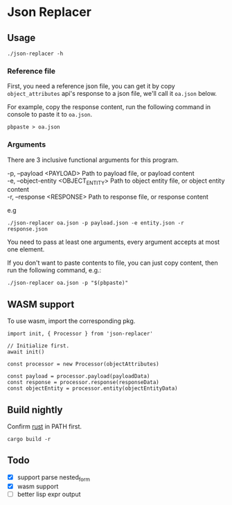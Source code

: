 * Table of Contents                                            :TOC:noexport:
- [[#json-replacer][Json Replacer]]
  - [[#usage][Usage]]
  - [[#build-nightly][Build nightly]]
  - [[#todo][Todo]]

* Json Replacer

** Usage

: ./json-replacer -h

*** Reference file

First, you need a reference json file, you can get it by copy
=object_attributes= api's response to a json file, we'll call it
=oa.json= below.

For example, copy the response content, run the following command in
console to paste it to =oa.json=.

: pbpaste > oa.json

*** Arguments

There are 3 inclusive functional arguments for this program.

#+begin_verse
-p, --payload <PAYLOAD>              Path to payload file, or payload content
-e, --object-entity <OBJECT_ENTITY>  Path to object entity file, or object entity content
-r, --response <RESPONSE>            Path to response file, or response content
#+end_verse

e.g

#+begin_example
./json-replacer oa.json -p payload.json -e entity.json -r response.json
#+end_example

You need to pass at least one arguments, every argument accepts at
most one element.

If you don't want to paste contents to file, you can just copy
content, then run the following command, e.g.:

: ./json-replacer oa.json -p "$(pbpaste)"

** WASM support

To use wasm, import the corresponding pkg.

#+begin_src tsx-ts
import init, { Processor } from 'json-replacer'

// Initialize first.
await init()

const processor = new Processor(objectAttributes)

const payload = processor.payload(payloadData)
const response = processor.response(responseData)
const objectEntity = processor.entity(objectEntityData)
#+end_src

** Build nightly

Confirm [[https://www.rust-lang.org/][rust]] in PATH first.

#+begin_src bash-ts
cargo build -r
#+end_src

** Todo

- [X] support parse nested_form
- [X] wasm support
- [ ] better lisp expr output
